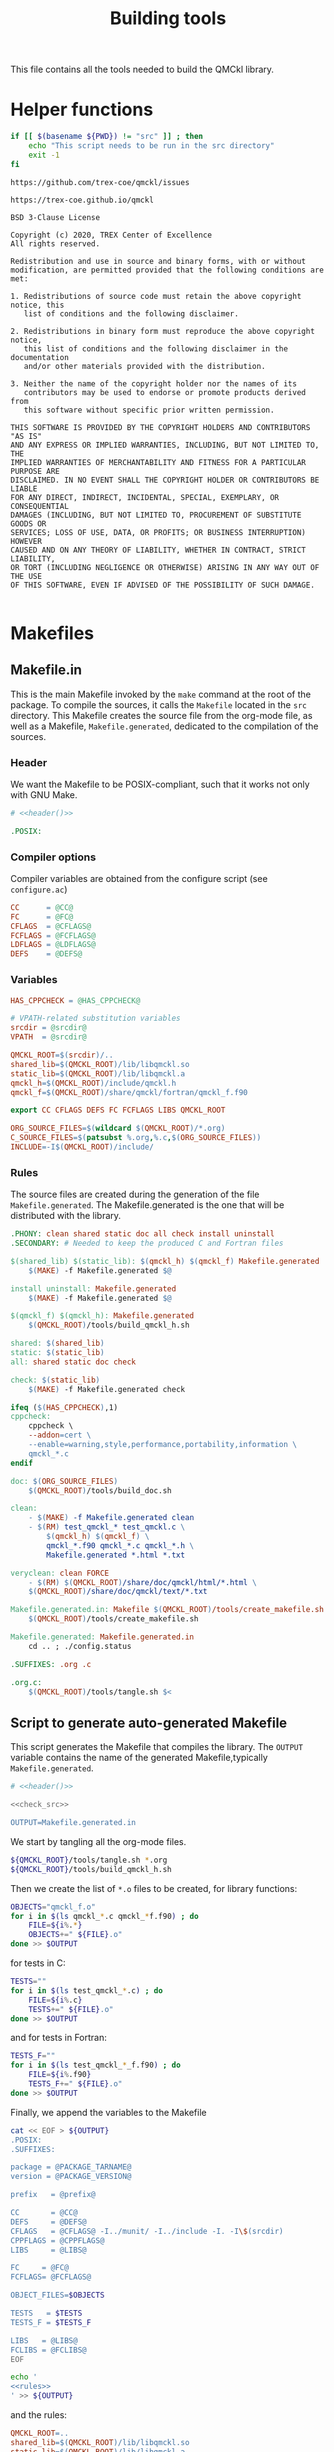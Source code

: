 #+TITLE: Building tools
#+STARTUP: indent overview
#+PROPERTY: header-args: :comments both

This file contains all the tools needed to build the QMCkl library.

* Helper functions
 #+NAME: header
 #+begin_src sh :tangle no :exports none :output none
echo "This file was created by tools/Building.org"
 #+end_src

  #+NAME: check-src
  #+begin_src bash
if [[ $(basename ${PWD}) != "src" ]] ; then
    echo "This script needs to be run in the src directory"
    exit -1
fi
  #+end_src

  #+NAME: url-issues
  : https://github.com/trex-coe/qmckl/issues

  #+NAME: url-web
  : https://trex-coe.github.io/qmckl

  #+NAME: license
  #+begin_example
BSD 3-Clause License

Copyright (c) 2020, TREX Center of Excellence
All rights reserved.

Redistribution and use in source and binary forms, with or without
modification, are permitted provided that the following conditions are met:

1. Redistributions of source code must retain the above copyright notice, this
   list of conditions and the following disclaimer.

2. Redistributions in binary form must reproduce the above copyright notice,
   this list of conditions and the following disclaimer in the documentation
   and/or other materials provided with the distribution.

3. Neither the name of the copyright holder nor the names of its
   contributors may be used to endorse or promote products derived from
   this software without specific prior written permission.

THIS SOFTWARE IS PROVIDED BY THE COPYRIGHT HOLDERS AND CONTRIBUTORS "AS IS"
AND ANY EXPRESS OR IMPLIED WARRANTIES, INCLUDING, BUT NOT LIMITED TO, THE
IMPLIED WARRANTIES OF MERCHANTABILITY AND FITNESS FOR A PARTICULAR PURPOSE ARE
DISCLAIMED. IN NO EVENT SHALL THE COPYRIGHT HOLDER OR CONTRIBUTORS BE LIABLE
FOR ANY DIRECT, INDIRECT, INCIDENTAL, SPECIAL, EXEMPLARY, OR CONSEQUENTIAL
DAMAGES (INCLUDING, BUT NOT LIMITED TO, PROCUREMENT OF SUBSTITUTE GOODS OR
SERVICES; LOSS OF USE, DATA, OR PROFITS; OR BUSINESS INTERRUPTION) HOWEVER
CAUSED AND ON ANY THEORY OF LIABILITY, WHETHER IN CONTRACT, STRICT LIABILITY,
OR TORT (INCLUDING NEGLIGENCE OR OTHERWISE) ARISING IN ANY WAY OUT OF THE USE
OF THIS SOFTWARE, EVEN IF ADVISED OF THE POSSIBILITY OF SUCH DAMAGE.

  #+end_example

* Makefiles
** Makefile.in
:PROPERTIES:
:header-args: :tangle ../src/Makefile.in :noweb yes :comments org
:END:

This is the main Makefile invoked by the ~make~ command at the root
of the package. To compile the sources, it calls the =Makefile=
located in the =src= directory. This Makefile creates the source
file from the org-mode file, as well as a Makefile,
=Makefile.generated=, dedicated to the compilation of the sources.

*** Header

We want the Makefile to be POSIX-compliant, such that it works not
only with GNU Make.

#+begin_src makefile
# <<header()>>

.POSIX:
#+end_src

*** Compiler options

Compiler variables are obtained from the configure script (see =configure.ac=)

#+begin_src makefile
CC      = @CC@
FC      = @FC@
CFLAGS  = @CFLAGS@
FCFLAGS = @FCFLAGS@
LDFLAGS = @LDFLAGS@
DEFS    = @DEFS@

#+end_src

*** Variables

#+begin_src makefile
HAS_CPPCHECK = @HAS_CPPCHECK@

# VPATH-related substitution variables
srcdir = @srcdir@
VPATH  = @srcdir@

QMCKL_ROOT=$(srcdir)/..
shared_lib=$(QMCKL_ROOT)/lib/libqmckl.so
static_lib=$(QMCKL_ROOT)/lib/libqmckl.a
qmckl_h=$(QMCKL_ROOT)/include/qmckl.h
qmckl_f=$(QMCKL_ROOT)/share/qmckl/fortran/qmckl_f.f90

export CC CFLAGS DEFS FC FCFLAGS LIBS QMCKL_ROOT

ORG_SOURCE_FILES=$(wildcard $(QMCKL_ROOT)/*.org)
C_SOURCE_FILES=$(patsubst %.org,%.c,$(ORG_SOURCE_FILES))
INCLUDE=-I$(QMCKL_ROOT)/include/
#+end_src

*** Rules

The source files are created during the generation of the file ~Makefile.generated~.
The Makefile.generated is the one that will be distributed with the library.

#+begin_src makefile
.PHONY: clean shared static doc all check install uninstall
.SECONDARY: # Needed to keep the produced C and Fortran files

$(shared_lib) $(static_lib): $(qmckl_h) $(qmckl_f) Makefile.generated
	$(MAKE) -f Makefile.generated $@

install uninstall: Makefile.generated
	$(MAKE) -f Makefile.generated $@

$(qmckl_f) $(qmckl_h): Makefile.generated
	$(QMCKL_ROOT)/tools/build_qmckl_h.sh

shared: $(shared_lib)
static: $(static_lib)
all: shared static doc check

check: $(static_lib)
	$(MAKE) -f Makefile.generated check

ifeq ($(HAS_CPPCHECK),1)
cppcheck:
	cppcheck \
	--addon=cert \
	--enable=warning,style,performance,portability,information \
	qmckl_*.c
endif

doc: $(ORG_SOURCE_FILES)
	$(QMCKL_ROOT)/tools/build_doc.sh

clean:
	- $(MAKE) -f Makefile.generated clean
	- $(RM)	test_qmckl_* test_qmckl.c \
		$(qmckl_h) $(qmckl_f) \
		qmckl_*.f90 qmckl_*.c qmckl_*.h \
		Makefile.generated *.html *.txt

veryclean: clean FORCE
	- $(RM)	$(QMCKL_ROOT)/share/doc/qmckl/html/*.html \
	$(QMCKL_ROOT)/share/doc/qmckl/text/*.txt

Makefile.generated.in: Makefile $(QMCKL_ROOT)/tools/create_makefile.sh  $(ORG_SOURCE_FILES) ../tools/Building.org
	$(QMCKL_ROOT)/tools/create_makefile.sh

Makefile.generated: Makefile.generated.in 
	cd .. ; ./config.status

.SUFFIXES: .org .c

.org.c:
	$(QMCKL_ROOT)/tools/tangle.sh $<

#+end_src

** Script to generate auto-generated Makefile
  :PROPERTIES:
  :header-args: :tangle create_makefile.sh :noweb  yes :shebang #!/bin/bash :comments org
  :END:

  This script generates the Makefile that compiles the library.
  The ~OUTPUT~ variable contains the name of the generated Makefile,typically
  =Makefile.generated=.

  #+begin_src bash
# <<header()>>

<<check_src>>

OUTPUT=Makefile.generated.in
  #+end_src

  We start by tangling all the org-mode files.

  #+begin_src bash
${QMCKL_ROOT}/tools/tangle.sh *.org
${QMCKL_ROOT}/tools/build_qmckl_h.sh
  #+end_src

  Then we create the list of ~*.o~ files to be created, for library
  functions:

  #+begin_src bash
OBJECTS="qmckl_f.o"
for i in $(ls qmckl_*.c qmckl_*f.f90) ; do
    FILE=${i%.*}
    OBJECTS+=" ${FILE}.o"
done >> $OUTPUT
  #+end_src

  for tests in C:

  #+begin_src bash
TESTS=""
for i in $(ls test_qmckl_*.c) ; do
    FILE=${i%.c}
    TESTS+=" ${FILE}.o"
done >> $OUTPUT
  #+end_src

  and for tests in Fortran:

  #+begin_src bash
TESTS_F=""
for i in $(ls test_qmckl_*_f.f90) ; do
    FILE=${i%.f90}
    TESTS_F+=" ${FILE}.o"
done >> $OUTPUT
  #+end_src

  Finally, we append the variables to the Makefile

  #+begin_src bash :noweb yes
cat << EOF > ${OUTPUT}
.POSIX:
.SUFFIXES:

package = @PACKAGE_TARNAME@
version = @PACKAGE_VERSION@

prefix   = @prefix@

CC       = @CC@
DEFS     = @DEFS@
CFLAGS   = @CFLAGS@ -I../munit/ -I../include -I. -I\$(srcdir)
CPPFLAGS = @CPPFLAGS@
LIBS     = @LIBS@

FC     = @FC@
FCFLAGS= @FCFLAGS@ 

OBJECT_FILES=$OBJECTS

TESTS   = $TESTS
TESTS_F = $TESTS_F

LIBS   = @LIBS@
FCLIBS = @FCLIBS@
EOF

echo '
<<rules>>
' >> ${OUTPUT}

  #+end_src

and the rules:

#+NAME: rules
  #+begin_src makefile :tangle no
QMCKL_ROOT=..
shared_lib=$(QMCKL_ROOT)/lib/libqmckl.so
static_lib=$(QMCKL_ROOT)/lib/libqmckl.a
qmckl_h=$(QMCKL_ROOT)/include/qmckl.h
qmckl_f=$(QMCKL_ROOT)/share/qmckl/fortran/qmckl_f.f90
munit=$(QMCKL_ROOT)/munit/munit.c

datarootdir=$(prefix)/share
datadir=$(datarootdir)
docdir=$(datarootdir)/doc/$(package)
htmldir=$(docdir)/html
libdir=$(prefix)/lib
includedir=$(prefix)/include
fortrandir=$(datarootdir)/$(package)/fortran


shared: $(shared_lib)
static: $(static_lib)


all: shared static

$(shared_lib): $(OBJECT_FILES)
	$(CC) -shared $(OBJECT_FILES) -o $(shared_lib)

$(static_lib): $(OBJECT_FILES)
	$(AR) rcs $(static_lib) $(OBJECT_FILES)


# Test

qmckl_f.o: $(qmckl_f)
	$(FC) $(FCFLAGS) -c $(qmckl_f) -o $@

test_qmckl: test_qmckl.c $(qmckl_h) $(static_lib) $(TESTS) $(TESTS_F)
	$(CC) $(CFLAGS) $(CPPFLAGS) $(DEFS) $(munit) $(TESTS) $(TESTS_F) \
	$(static_lib) $(LIBS) $(FCLIBS) test_qmckl.c -o $@

test_qmckl_shared: test_qmckl.c $(qmckl_h) $(shared_lib) $(TESTS) $(TESTS_F)
	$(CC) $(CFLAGS) $(CPPFLAGS) $(DEFS) \
	-Wl,-rpath,$(QMCKL_ROOT)/lib -L$(QMCKL_ROOT)/lib $(munit) $(TESTS) \
	$(TESTS_F) -lqmckl $(LIBS) $(FCLIBS) test_qmckl.c -o $@

check: test_qmckl test_qmckl_shared
	./test_qmckl

clean:
	$(RM) -- *.o *.mod $(shared_lib) $(static_lib) test_qmckl




install:
	install -d $(DESTDIR)$(prefix)/lib
	install -d $(DESTDIR)$(prefix)/include
	install -d $(DESTDIR)$(prefix)/share/qmckl/fortran
	install -d $(DESTDIR)$(prefix)/share/doc/qmckl/html/
	install -d $(DESTDIR)$(prefix)/share/doc/qmckl/text/
	install    $(shared_lib) $(DESTDIR)$(libdir)/
	install    $(static_lib) $(DESTDIR)$(libdir)/
	install    $(qmckl_h) $(DESTDIR)$(includedir)
	install    $(qmckl_f) $(DESTDIR)$(fortrandir)
	install    $(QMCKL_ROOT)/share/doc/qmckl/html/*.html $(DESTDIR)$(docdir)/html/
	install    $(QMCKL_ROOT)/share/doc/qmckl/html/*.css  $(DESTDIR)$(docdir)/html/
	install    $(QMCKL_ROOT)/share/doc/qmckl/text/*.txt  $(DESTDIR)$(docdir)/text/

uninstall:
	rm $(DESTDIR)$(libdir)/libqmckl.so
	rm $(DESTDIR)$(libdir)/libqmckl.a
	rm $(DESTDIR)$(includedir)/qmckl.h
	rm -rf $(DESTDIR)$(datarootdir)/$(package)
	rm -rf $(DESTDIR)$(docdir)

.SUFFIXES: .c .f90 .o

.c.o:
	$(CC) $(CFLAGS) $(CPPFLAGS) $(DEFS) -c $*.c -o $*.o

.f90.o: qmckl_f.o
	$(FC) $(FCFLAGS) -c $*.f90 -o $*.o

.PHONY: check cppcheck clean all
  #+end_src

* Script to tangle the org-mode files
  :PROPERTIES:
  :header-args: :tangle tangle.sh :noweb  yes :shebang #!/bin/bash :comments org
  :END:

  #+begin_src bash
# <<header()>>

<<check_src>>
  #+end_src

  This file needs to be run from the QMCKL =src= directory.

  It tangles all the files in the directory. It uses the
  =config_tangle.el= file, which contains information required to
  compute the current file names using for example ~(eval c)~ to get
  the name of the produced C file.

  The file is not tangled if the last modification date of the org
  file is less recent than one of the tangled files.

  #+begin_src bash
function tangle()
{
    local org_file=$1
    local c_file=${org_file%.org}.c
    local f_file=${org_file%.org}.f90

    if [[ ${org_file} -ot ${c_file} ]] ; then
        return
    elif [[ ${org_file} -ot ${f_file} ]] ; then
        return
    fi
    emacs --batch ${org_file} --load=../tools/config_tangle.el -f org-babel-tangle
}

for i in $@
do
    echo "--- ${i} ----"
    tangle ${i}
done
  #+end_src

* Script to build the final qmckl.h file
  :PROPERTIES:
  :header-args:bash: :tangle build_qmckl_h.sh :noweb  yes :shebang #!/bin/bash :comments org
  :END:

  #+begin_src bash :noweb yes
# <<header()>>

  #+end_src

  #+NAME: qmckl-header
  #+begin_src text :noweb yes
------------------------------------------
 QMCkl - Quantum Monte Carlo kernel library
 ------------------------------------------

 Documentation : <<url-web()>>
 Issues        : <<url-issues()>>

 <<license()>>


  #+end_src

  All the produced header files are concatenated in the =qmckl.h=
  file, located in the include directory. The =*_private.h= files
  are excluded.

  Put =.h= files in the correct order:

  #+begin_src bash
HEADERS=""
for i in $(cat table_of_contents)
do
    HEADERS+="${i%.org}_type.h "
done

for i in $(cat table_of_contents)
do
    HEADERS+="${i%.org}_func.h "
done
  #+end_src

  Generate C header file

  #+begin_src bash
OUTPUT="../include/qmckl.h"

cat << EOF > ${OUTPUT}
/*
 ,*    <<qmckl-header>>
 ,*/

#ifndef __QMCKL_H__
#define __QMCKL_H__

#include <stdlib.h>
#include <stdint.h>
#include <stdbool.h>
EOF

for i in ${HEADERS}
do
    if [[ -f $i ]] ; then
        cat $i >> ${OUTPUT}
    fi
done

cat << EOF >> ${OUTPUT}
#endif
EOF
  #+end_src

  Generate Fortran interface file from all =qmckl_*_fh.f90= files

  #+begin_src bash
HEADERS_TYPE="qmckl_*_fh_type.f90"
HEADERS="qmckl_*_fh_func.f90"

OUTPUT="../share/qmckl/fortran/qmckl_f.f90"
cat << EOF > ${OUTPUT}
!
!    <<qmckl-header>>
!
module qmckl
  use, intrinsic :: iso_c_binding
EOF

for i in ${HEADERS_TYPE}
do
    cat $i >> ${OUTPUT}
done

for i in ${HEADERS}
do
    cat $i >> ${OUTPUT}
done

cat << EOF >> ${OUTPUT}
end module qmckl
EOF
  #+end_src

* Script to build the documentation
  :PROPERTIES:
  :header-args:bash: :tangle build_doc.sh :noweb  yes :shebang #!/bin/bash :comments org
  :END:

  First define readonly global variables.

  #+begin_src bash :noweb yes
readonly DOCS=${QMCKL_ROOT}/share/doc/qmckl/
readonly SRC=${QMCKL_ROOT}/src/
readonly HTMLIZE=${DOCS}/html/htmlize.el
readonly CONFIG_DOC=${QMCKL_ROOT}/tools/config_doc.el
readonly CONFIG_TANGLE=${QMCKL_ROOT}/tools/config_tangle.el
  #+end_src

  Check that all the defined global variables correspond to files.

  #+begin_src bash :noweb yes
function check_preconditions()
{
    if [[ -z ${QMCKL_ROOT} ]]
    then
        print "QMCKL_ROOT is not defined"
        exit 1
    fi

    for dir in ${DOCS}/html ${DOCS}/text ${SRC}
    do
        if [[ ! -d ${dir} ]]
        then
            print "${dir} not found"
            exit 2
        fi
    done

    for file in ${CONFIG_DOC} ${CONFIG_TANGLE}
    do
        if [[ ! -f ${file} ]]
        then
            print "${file} not found"
            exit 3
        fi
    done
}
  #+end_src

  ~install_htmlize~ installs the htmlize Emacs plugin if the
  =htmlize.el= file is not present.

  #+begin_src bash :noweb yes
function install_htmlize()
{
    local url="https://github.com/hniksic/emacs-htmlize"
    local repo="emacs-htmlize"

    [[ -f ${HTMLIZE} ]] || (
        cd ${DOCS}/html
        git clone ${url} \
            && cp ${repo}/htmlize.el ${HTMLIZE} \
            && rm -rf ${repo}
        cd -
    )

    # Assert htmlize is installed
    [[ -f ${HTMLIZE} ]] \
        || exit 1
}
  #+end_src

  Extract documentation from an org-mode file.

  #+begin_src bash :noweb yes
function extract_doc()
{
    local org=$1
    local local_html=${SRC}/${org%.org}.html
    local local_text=${SRC}/${org%.org}.txt
    local html=${DOCS}/html/${org%.org}.html
    local text=${DOCS}/text/${org%.org}.txt

    if [[ -f ${html} && ${org} -ot ${html} ]]
    then
        return
    fi
    emacs --batch                    \
          --load ${HTMLIZE}          \
          --load ${CONFIG_DOC}       \
          ${org}                     \
          --load ${CONFIG_TANGLE}    \
          -f org-html-export-to-html \
          -f org-ascii-export-to-ascii
    mv ${local_html} ${DOCS}/html
    mv ${local_text} ${DOCS}/text

}
  #+end_src

  The main function of the script.

  #+begin_src bash :noweb yes
function main() {

    check_preconditions || exit 1

    # Install htmlize if needed
    install_htmlize || exit 2

    # Create documentation
    cd ${SRC} \
        || exit 3

    for i in *.org
    do
        echo
        echo "=======  ${i} ======="
        extract_doc ${i}
    done

    if [[ $? -eq 0 ]]
    then
        cd ${DOCS}/html
        rm -f index.html
        ln README.html index.html
        exit 0
    else
        exit 3
    fi
}
main
  #+end_src


